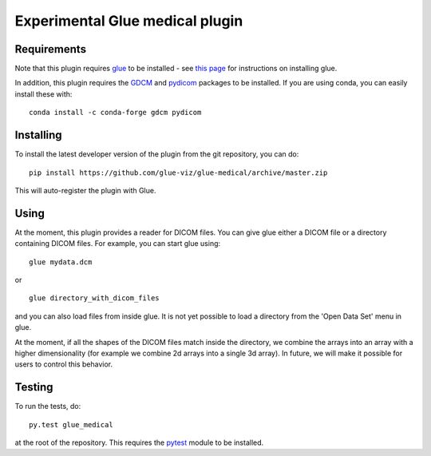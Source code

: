 Experimental Glue medical plugin
================================

|Build Status| |Build status|

Requirements
------------

Note that this plugin requires `glue <http://glueviz.org/>`__ to be
installed - see `this
page <http://glueviz.org/en/latest/installation.html>`__ for
instructions on installing glue.

In addition, this plugin requires the
`GDCM <http://gdcm.sourceforge.net/>`__ and
`pydicom <http://pydicom.readthedocs.io/en/stable/>`__ packages to be
installed. If you are using conda, you can easily install these with:

::

    conda install -c conda-forge gdcm pydicom

Installing
----------

To install the latest developer version of the plugin from the git
repository, you can do:

::

    pip install https://github.com/glue-viz/glue-medical/archive/master.zip

This will auto-register the plugin with Glue.

Using
-----

At the moment, this plugin provides a reader for DICOM files. You can
give glue either a DICOM file or a directory containing DICOM files. For
example, you can start glue using:

::

    glue mydata.dcm

or

::

    glue directory_with_dicom_files

and you can also load files from inside glue. It is not yet possible to
load a directory from the 'Open Data Set' menu in glue.

At the moment, if all the shapes of the DICOM files match inside the
directory, we combine the arrays into an array with a higher
dimensionality (for example we combine 2d arrays into a single 3d
array). In future, we will make it possible for users to control this
behavior.

Testing
-------

To run the tests, do:

::

    py.test glue_medical

at the root of the repository. This requires the
`pytest <http://pytest.org>`__ module to be installed.

.. |Build Status| image:: https://travis-ci.org/glue-viz/glue-medical.svg
   :target: https://travis-ci.org/glue-viz/glue-medical?branch=master
.. |Build status| image:: https://ci.appveyor.com/api/projects/status/2yu53cb15ifilio6/branch/master?svg=true
   :target: https://ci.appveyor.com/project/glue-viz/glue-medical/branch/master
